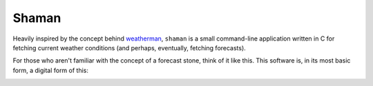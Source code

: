 Shaman
======
Heavily inspired by the concept behind `weatherman <http://darkhorse.nu/weatherman/>`_, ``shaman`` is a small command-line application written in C for fetching current weather conditions (and perhaps, eventually, fetching forecasts).

For those who aren't familiar with the concept of a forecast stone, think of it like this. This software is, in its most basic form, a digital form of this:

.. image:: http://www.theweatherstone.co.uk/images/slide1.jpg
